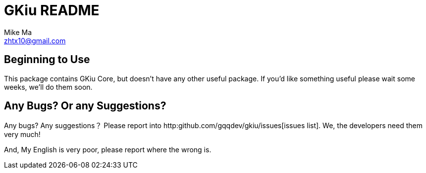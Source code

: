 = GKiu README =
Mike Ma <zhtx10@gmail.com>

== Beginning to Use ==
This package contains GKiu Core, but doesn't have any other useful package. If you'd like something useful please wait some weeks, we'll do them soon.

== Any Bugs? Or any Suggestions? ==
Any bugs?
Any suggestions？
Please report into http:github.com/gqqdev/gkiu/issues[issues list].
We, the developers need them very much!

And, My English is very poor, please report where the wrong is.